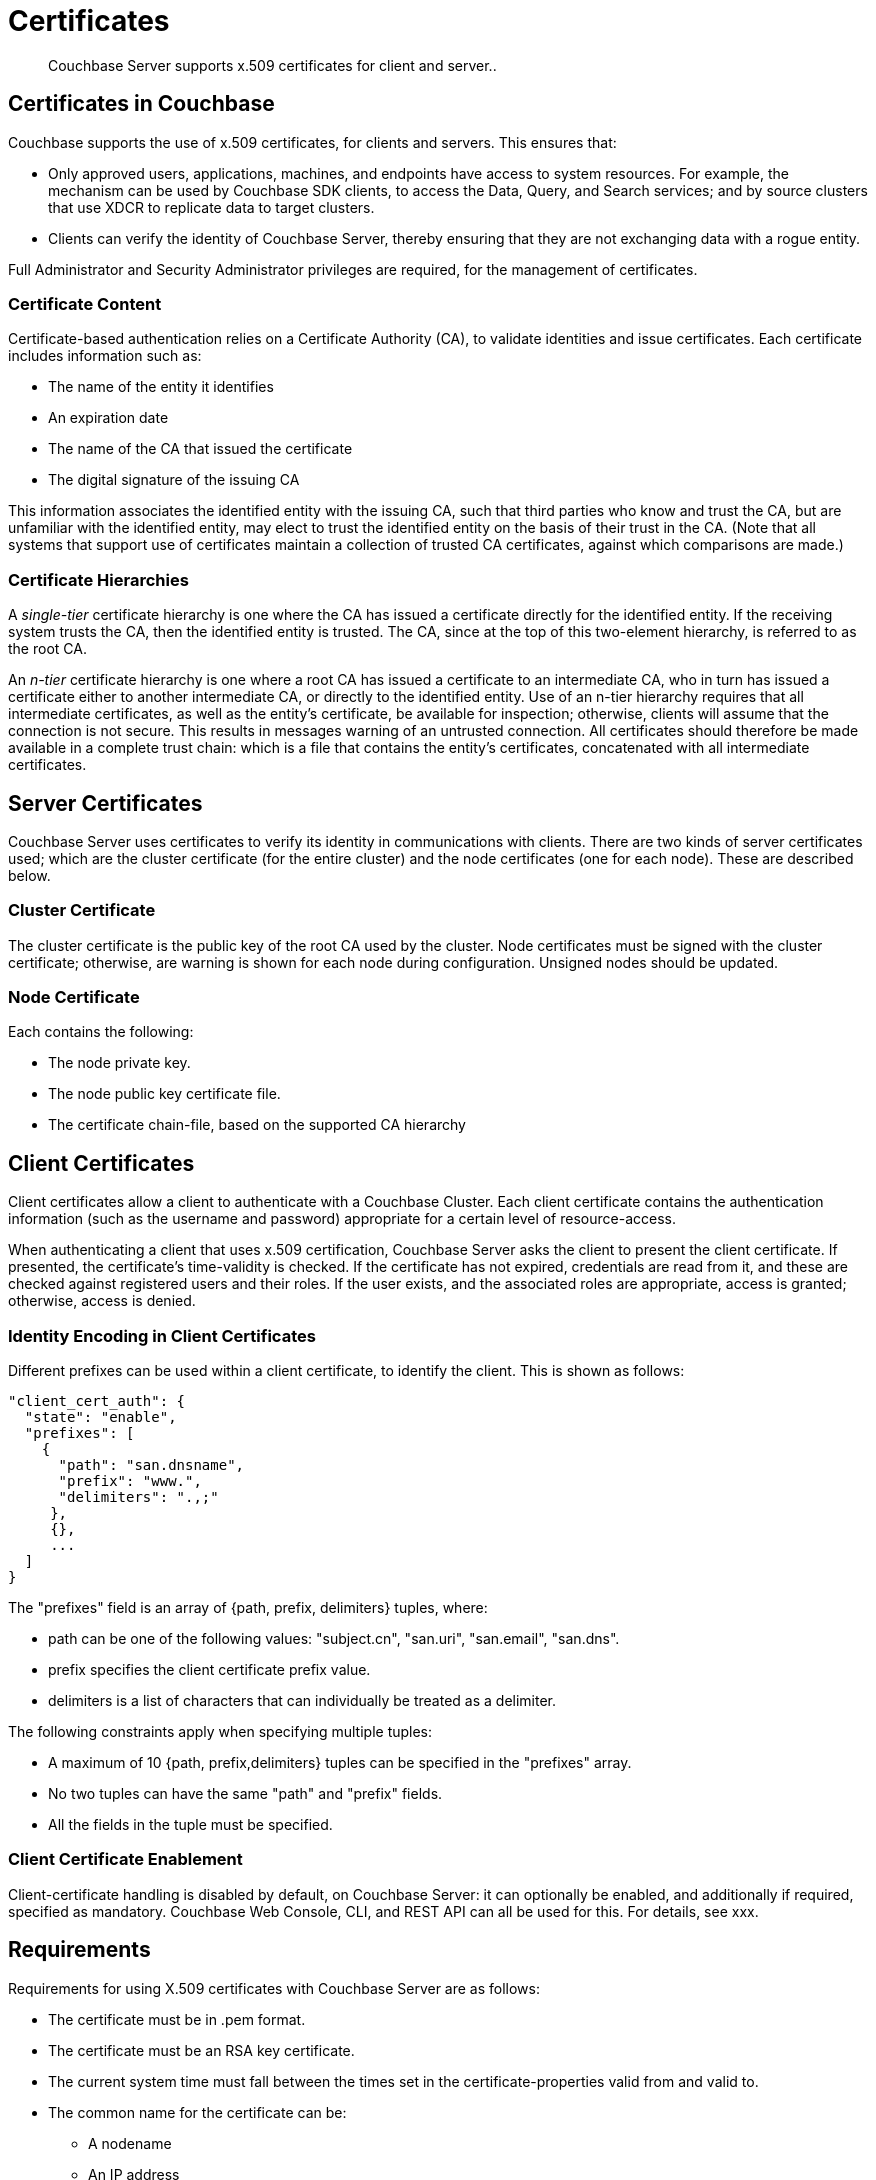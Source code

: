 = Certificates

[abstract]
Couchbase Server supports x.509 certificates for client and server..

[#certificates-in-couchbase]
== Certificates in Couchbase

Couchbase supports the use of x.509 certificates, for clients
and servers. This ensures that:

* Only approved users, applications, machines,
and endpoints have access to system resources. For example, the
mechanism can be used by Couchbase SDK clients, to access the Data,
Query, and Search services; and by source clusters that use XDCR to replicate
data to target clusters.

* Clients can
verify the identity of Couchbase Server, thereby ensuring that they are not
exchanging data with a rogue entity.

Full Administrator and Security Administrator privileges are required, for
the management of certificates.

[#certificate-content]
=== Certificate Content

Certificate-based authentication relies on a Certificate Authority (CA),
to validate identities and issue certificates. Each certificate includes
information such as:

* The name of the entity it identifies

* An expiration date

* The name of the CA that issued the certificate

* The digital signature of the issuing CA

This information associates the identified entity with the issuing CA, such
that third parties who know and trust the CA, but are unfamiliar with the
identified entity, may elect to trust the identified entity on the basis of
their trust in the CA. (Note that all systems that support use of certificates
maintain a collection of trusted CA certificates, against which comparisons
are made.)

[#certificate-hierarchies]
=== Certificate Hierarchies

A _single-tier_ certificate hierarchy is one where the CA has issued a
certificate directly for the identified entity. If the receiving system
trusts the CA, then the identified entity is trusted. The CA, since at
the top of this two-element hierarchy, is referred to as the root CA.

An _n-tier_ certificate hierarchy is one where a root CA has issued
a certificate to an intermediate CA, who in turn has issued a certificate
either to another intermediate CA, or directly to the identified entity.
Use of an n-tier hierarchy requires that all intermediate certificates, as
well as the entity's certificate, be available for inspection; otherwise, clients will
assume that the connection is not secure. This results in messages warning
of an untrusted connection. All certificates should therefore be made
available in a complete trust chain: which is a file that contains the
entity's certificates, concatenated with all intermediate certificates.

[#server-certificates]
== Server Certificates

Couchbase Server uses certificates to verify its identity in communications
with clients. There are two kinds of server certificates used; which are
the cluster certificate (for the entire cluster) and the node certificates
(one for each node). These are described below.

[#cluster-certificate]
=== Cluster Certificate

The cluster certificate is the public key of the root CA used by the
cluster. Node certificates must be signed with the cluster certificate;
otherwise, are warning is shown for each node during configuration. Unsigned
nodes should be updated.

[#node-certificate]
=== Node Certificate

Each contains the following:

* The node private key.

* The node public key certificate file.

* The certificate chain-file, based on the supported CA hierarchy

[#client-certificates]
== Client Certificates

Client certificates allow a client to authenticate with a Couchbase Cluster.
Each client certificate contains the authentication information (such as
the username and password) appropriate for a certain level of resource-access.

When authenticating a client that uses x.509 certification, Couchbase Server
asks the client to present the client certificate. If presented, the
certificate's time-validity is checked. If the certificate has not
expired, credentials are read from it, and these are checked against
registered users and their roles. If the user exists, and the associated
roles are appropriate, access is granted; otherwise, access is denied.

[#identify-encoding-in-client-certificates]
=== Identity Encoding in Client Certificates

Different prefixes can be used within a client certificate, to identify
the client. This is shown as follows:

----
"client_cert_auth": {
  "state": "enable",
  "prefixes": [
    {
      "path": "san.dnsname",
      "prefix": "www.",
      "delimiters": ".,;"
     },
     {},
     ...
  ]
}
----

The "prefixes" field is an array of {path, prefix, delimiters} tuples,
where:

* path can be one of the following values: "subject.cn", "san.uri",
"san.email", "san.dns".

* prefix specifies the client certificate prefix value.

* delimiters is a list of characters that can individually be treated
as a delimiter.

The following constraints apply when specifying multiple tuples:

* A maximum of 10 {path, prefix,delimiters} tuples can be specified
in the "prefixes" array.

* No two tuples can have the same "path" and "prefix" fields.

* All the fields in the tuple must be specified.

[#client-certificate-enablement]
=== Client Certificate Enablement

Client-certificate handling is disabled by default, on Couchbase Server: it can
optionally be enabled, and additionally if required, specified as mandatory.
Couchbase Web Console, CLI, and REST API can all be used for this. For
details, see xxx.

[#x509-certificate-requirements]
== Requirements

Requirements for using X.509 certificates with Couchbase Server are
as follows:

* The certificate must be in .pem format.

* The certificate must be an RSA key certificate.

* The current system time must fall between the times set in
the certificate-properties valid from and valid to.

* The common name for the certificate can be:

** A nodename

** An IP address

** A URI (such as www.example.com)

** A URL with a subject alternative name (SAN) certificate (such as
example.com or example.net)

Note that the common name must match the name of the host on which
Couchbase Server is deployed. Note also that the subjectAltName can be used
to define a certificate with multiple, alternative identities.

* The node certificate must be designated for server authentication, by
setting the optional field of the certificate's property enhanced key
usage to Server Authentication.

[#certificate-best-practices]
== Best Practices

The following are recommended:

* To avoid man-in-the-middle attacks, if the certificate's common name is
an IP address, do not use wildcards in the name.

* Ensure that the RSA key-length is 2048 bits or higher, to ensure high security.

* Ensure that the certificate-chain is completely valid - from the node certificate,
through all intermediate certificates to the root certificate - by means of the
OpenSSL Validate Certificate test.

[#list-of-required-keys]
== List of Required Keys

The following table lists the keys required for server and client
certificate-management:

[cols="100,143,334"]
|===
| | Key name | Description

.5+| Server-side files
| `ca.pem`
| Root CA public key or the cluster certificate.

| `int.pem`
| Intermediate public key.
There can be one or more intermediate public keys in the hierarchy.

| `pkey.key`
| Node private key per node (private key of the node).
Each node in the cluster must have its private key.

| `pkey.pem`
| Node public key (public key of the node).
Each node in the cluster must have its public key.

| `chain.pem`
| Concatenated chain file (chain file).
This file contains the node public key and the intermediate public keys that signed first the node key (pkey.pem) and then each other.
This file does not contain the CA public key.

.2+| Client-side files
| `ca.pem`
| CA public key, which should be configured on the client

| `chain.pem`
| Concatenated chain file (chain file)
|===
